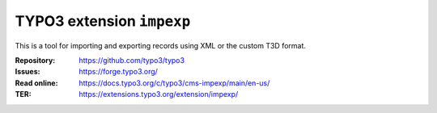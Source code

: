 ==========================
TYPO3 extension ``impexp``
==========================

This is a tool for importing and exporting records using XML or the custom T3D
format.

:Repository:  https://github.com/typo3/typo3
:Issues:      https://forge.typo3.org/
:Read online: https://docs.typo3.org/c/typo3/cms-impexp/main/en-us/
:TER:         https://extensions.typo3.org/extension/impexp/
